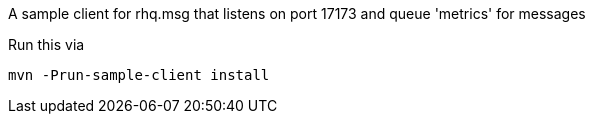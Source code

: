 
A sample client for rhq.msg that listens on port 17173 and queue 'metrics' for messages

Run this via

`mvn -Prun-sample-client install`